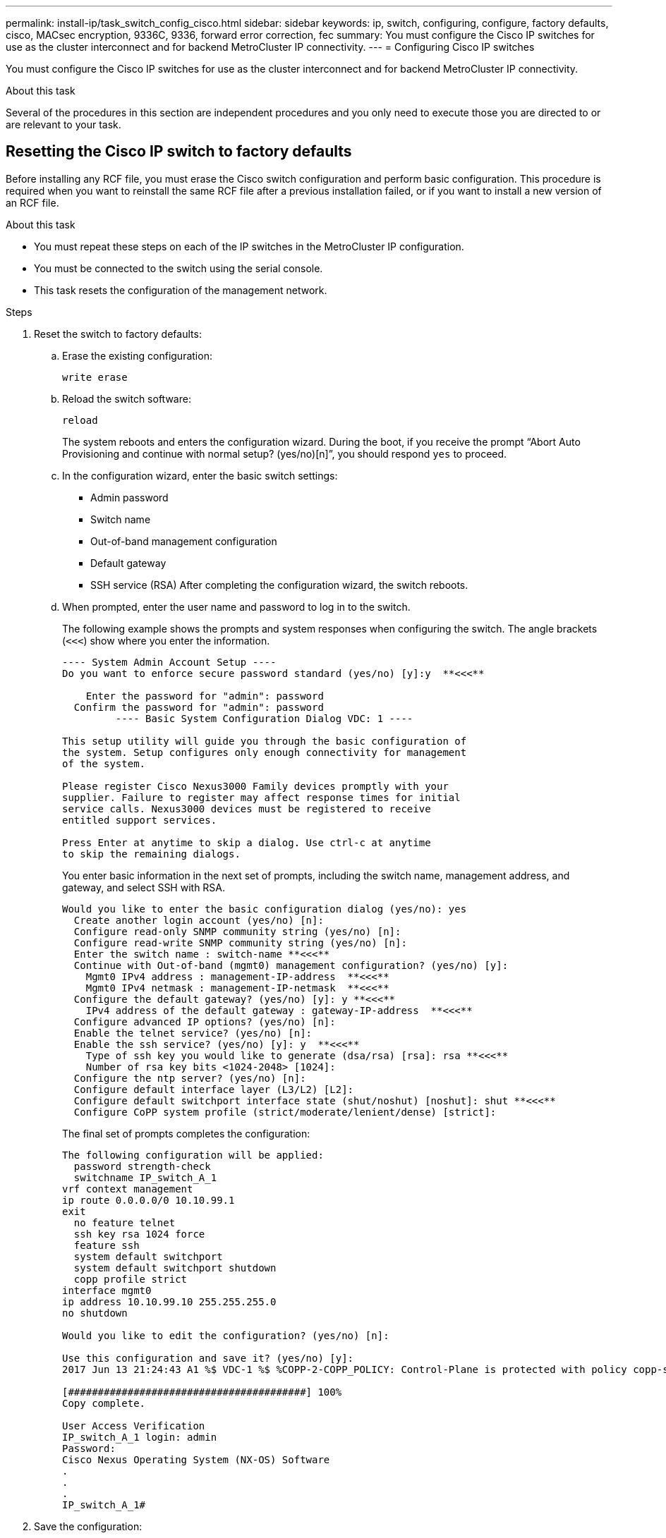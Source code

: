---
permalink: install-ip/task_switch_config_cisco.html
sidebar: sidebar
keywords:  ip, switch, configuring, configure, factory defaults, cisco, MACsec encryption, 9336C, 9336, forward error correction, fec
summary: You must configure the Cisco IP switches for use as the cluster interconnect and for backend MetroCluster IP connectivity.
---
= Configuring Cisco IP switches

[.lead]
You must configure the Cisco IP switches for use as the cluster interconnect and for backend MetroCluster IP connectivity.

.About this task

Several of the procedures in this section are independent procedures and you only need to execute those you are directed to or are relevant to your task.

== Resetting the Cisco IP switch to factory defaults

[.lead]
Before installing any RCF file, you must erase the Cisco switch configuration and perform basic configuration. This procedure is required when you want to reinstall the same RCF file after a previous installation failed, or if you want to install a new version of an RCF file.

.About this task

* You must repeat these steps on each of the IP switches in the MetroCluster IP configuration.
* You must be connected to the switch using the serial console.
* This task resets the configuration of the management network.

//ontap-metrocluster/issues/88 and BURT 1444675 2022.02.21


.Steps

. Reset the switch to factory defaults:
.. Erase the existing configuration:
+
`write erase`
.. Reload the switch software:
+
`reload`
+
The system reboots and enters the configuration wizard. During the boot, if you receive the prompt "`Abort Auto Provisioning and continue with normal setup? (yes/no)[n]`", you should respond `yes` to proceed.

 .. In the configuration wizard, enter the basic switch settings:
  *** Admin password
  *** Switch name
  *** Out-of-band management configuration
  *** Default gateway
  *** SSH service (RSA)
After completing the configuration wizard, the switch reboots.
 .. When prompted, enter the user name and password to log in to the switch.
+
The following example shows the prompts and system responses when configuring the switch. The angle brackets (`<<<`) show where you enter the information.
+
----
---- System Admin Account Setup ----
Do you want to enforce secure password standard (yes/no) [y]:y  **<<<**

    Enter the password for "admin": password
  Confirm the password for "admin": password
         ---- Basic System Configuration Dialog VDC: 1 ----

This setup utility will guide you through the basic configuration of
the system. Setup configures only enough connectivity for management
of the system.

Please register Cisco Nexus3000 Family devices promptly with your
supplier. Failure to register may affect response times for initial
service calls. Nexus3000 devices must be registered to receive
entitled support services.

Press Enter at anytime to skip a dialog. Use ctrl-c at anytime
to skip the remaining dialogs.
----
+
You enter basic information in the next set of prompts, including the switch name, management address, and gateway, and select SSH with RSA.
+
----
Would you like to enter the basic configuration dialog (yes/no): yes
  Create another login account (yes/no) [n]:
  Configure read-only SNMP community string (yes/no) [n]:
  Configure read-write SNMP community string (yes/no) [n]:
  Enter the switch name : switch-name **<<<**
  Continue with Out-of-band (mgmt0) management configuration? (yes/no) [y]:
    Mgmt0 IPv4 address : management-IP-address  **<<<**
    Mgmt0 IPv4 netmask : management-IP-netmask  **<<<**
  Configure the default gateway? (yes/no) [y]: y **<<<**
    IPv4 address of the default gateway : gateway-IP-address  **<<<**
  Configure advanced IP options? (yes/no) [n]:
  Enable the telnet service? (yes/no) [n]:
  Enable the ssh service? (yes/no) [y]: y  **<<<**
    Type of ssh key you would like to generate (dsa/rsa) [rsa]: rsa **<<<**
    Number of rsa key bits <1024-2048> [1024]:
  Configure the ntp server? (yes/no) [n]:
  Configure default interface layer (L3/L2) [L2]:
  Configure default switchport interface state (shut/noshut) [noshut]: shut **<<<**
  Configure CoPP system profile (strict/moderate/lenient/dense) [strict]:
----
+
The final set of prompts completes the configuration:
+
----
The following configuration will be applied:
  password strength-check
  switchname IP_switch_A_1
vrf context management
ip route 0.0.0.0/0 10.10.99.1
exit
  no feature telnet
  ssh key rsa 1024 force
  feature ssh
  system default switchport
  system default switchport shutdown
  copp profile strict
interface mgmt0
ip address 10.10.99.10 255.255.255.0
no shutdown

Would you like to edit the configuration? (yes/no) [n]:

Use this configuration and save it? (yes/no) [y]:
2017 Jun 13 21:24:43 A1 %$ VDC-1 %$ %COPP-2-COPP_POLICY: Control-Plane is protected with policy copp-system-p-policy-strict.

[########################################] 100%
Copy complete.

User Access Verification
IP_switch_A_1 login: admin
Password:
Cisco Nexus Operating System (NX-OS) Software
.
.
.
IP_switch_A_1#
----
. Save the configuration:
+
----
 IP_switch-A-1# copy running-config startup-config
----

. Reboot the switch and wait for the switch to reload:
+
----
 IP_switch-A-1# reload
----

. Repeat the previous steps on the other three switches in the MetroCluster IP configuration.

== Downloading and installing the Cisco switch NX-OS software

You must download the switch operating system file and RCF file to each switch in the MetroCluster IP configuration.

.About this task

This task requires file transfer software, such as FTP, TFTP, SFTP, or SCP, to copy the files to the switches.

These steps must be repeated on each of the IP switches in the MetroCluster IP configuration.

You must use the supported switch software version.

https://hwu.netapp.com[NetApp Hardware Universe]

.Steps

. Download the supported NX-OS software file.
+
https://software.cisco.com/download/home[Cisco Software Download]
// BURT 1380522

. Copy the switch software to the switch:
+
`copy sftp://root@server-ip-address/tftpboot/NX-OS-file-name bootflash: vrf management`
+
In this example, the nxos.7.0.3.I4.6.bin file is copied from SFTP server 10.10.99.99 to the local bootflash:
+
----
IP_switch_A_1# copy sftp://root@10.10.99.99/tftpboot/nxos.7.0.3.I4.6.bin bootflash: vrf management
root@10.10.99.99's password: password
sftp> progress
Progress meter enabled
sftp> get   /tftpboot/nxos.7.0.3.I4.6.bin  /bootflash/nxos.7.0.3.I4.6.bin
Fetching /tftpboot/nxos.7.0.3.I4.6.bin to /bootflash/nxos.7.0.3.I4.6.bin
/tftpboot/nxos.7.0.3.I4.6.bin                 100%  666MB   7.2MB/s   01:32
sftp> exit
Copy complete, now saving to disk (please wait)...
----

. Verify on each switch that the switch NX-OS files are present in each switch's bootflash directory:
+
`dir bootflash:`
+
The following example shows that the files are present on IP_switch_A_1:
+
----
IP_switch_A_1# dir bootflash:
                  .
                  .
                  .
  698629632    Jun 13 21:37:44 2017  nxos.7.0.3.I4.6.bin
                  .
                  .
                  .

Usage for bootflash://sup-local
 1779363840 bytes used
13238841344 bytes free
15018205184 bytes total
IP_switch_A_1#
----

. Install the switch software:
+
`install all nxos bootflash:nxos.version-number.bin`
+
The switch will reload (reboot) automatically after the switch software has been installed.
+
The following example shows the software installation on IP_switch_A_1:
+
----
IP_switch_A_1# install all nxos bootflash:nxos.7.0.3.I4.6.bin
Installer will perform compatibility check first. Please wait.
Installer is forced disruptive

Verifying image bootflash:/nxos.7.0.3.I4.6.bin for boot variable "nxos".
[####################] 100% -- SUCCESS

Verifying image type.
[####################] 100% -- SUCCESS

Preparing "nxos" version info using image bootflash:/nxos.7.0.3.I4.6.bin.
[####################] 100% -- SUCCESS

Preparing "bios" version info using image bootflash:/nxos.7.0.3.I4.6.bin.
[####################] 100% -- SUCCESS       [####################] 100%            -- SUCCESS

Performing module support checks.            [####################] 100%            -- SUCCESS

Notifying services about system upgrade.     [####################] 100%            -- SUCCESS



Compatibility check is done:
Module  bootable          Impact  Install-type  Reason
------  --------  --------------  ------------  ------
     1       yes      disruptive         reset  default upgrade is not hitless



Images will be upgraded according to following table:
Module       Image   Running-Version(pri:alt)         New-Version   Upg-Required
------  ----------   ------------------------  ------------------   ------------
     1        nxos                7.0(3)I4(1)         7.0(3)I4(6)   yes
     1        bios         v04.24(04/21/2016)  v04.24(04/21/2016)   no


Switch will be reloaded for disruptive upgrade.
Do you want to continue with the installation (y/n)?  [n] y


Install is in progress, please wait.

Performing runtime checks.         [####################] 100%    -- SUCCESS

Setting boot variables.
[####################] 100% -- SUCCESS

Performing configuration copy.
[####################] 100% -- SUCCESS

Module 1: Refreshing compact flash and upgrading bios/loader/bootrom.
Warning: please do not remove or power off the module at this time.
[####################] 100% -- SUCCESS


Finishing the upgrade, switch will reboot in 10 seconds.
IP_switch_A_1#
----

. Wait for the switch to reload and then log in to the switch.
+
After the switch has rebooted the login prompt is displayed:
+
----
User Access Verification
IP_switch_A_1 login: admin
Password:
Cisco Nexus Operating System (NX-OS) Software
TAC support: http://www.cisco.com/tac
Copyright (C) 2002-2017, Cisco and/or its affiliates.
All rights reserved.
.
.
.
MDP database restore in progress.
IP_switch_A_1#

The switch software is now installed.
----

. Verify that the switch software has been installed: +
`show version`
+
The following example shows the output:
+
----
IP_switch_A_1# show version
Cisco Nexus Operating System (NX-OS) Software
TAC support: http://www.cisco.com/tac
Copyright (C) 2002-2017, Cisco and/or its affiliates.
All rights reserved.
.
.
.

Software
  BIOS: version 04.24
  NXOS: version 7.0(3)I4(6)   **<<< switch software version**
  BIOS compile time:  04/21/2016
  NXOS image file is: bootflash:///nxos.7.0.3.I4.6.bin
  NXOS compile time:  3/9/2017 22:00:00 [03/10/2017 07:05:18]


Hardware
  cisco Nexus 3132QV Chassis
  Intel(R) Core(TM) i3- CPU @ 2.50GHz with 16401416 kB of memory.
  Processor Board ID FOC20123GPS

  Device name: A1
  bootflash:   14900224 kB
  usb1:               0 kB (expansion flash)

Kernel uptime is 0 day(s), 0 hour(s), 1 minute(s), 49 second(s)

Last reset at 403451 usecs after  Mon Jun 10 21:43:52 2017

  Reason: Reset due to upgrade
  System version: 7.0(3)I4(1)
  Service:

plugin
  Core Plugin, Ethernet Plugin
IP_switch_A_1#
----

. Repeat these steps on the remaining three IP switches in the MetroCluster IP configuration.

== Downloading and installing the Cisco IP RCF files

You must download the RCF file to each switch in the MetroCluster IP configuration.

.About this task

This task requires file transfer software, such as FTP, TFTP, SFTP, or SCP, to copy the files to the switches.

These steps must be repeated on each of the IP switches in the MetroCluster IP configuration.

You must use the supported switch software version.

https://hwu.netapp.com[NetApp Hardware Universe]

There are four RCF files, one for each of the four switches in the MetroCluster IP configuration. You must use the correct RCF files for the switch model you are using.

|===

h| Switch h| RCF file

a|
IP_switch_A_1
a|
NX3232_v1.80_Switch-A1.txt
a|
IP_switch_A_2
a|
NX3232_v1.80_Switch-A2.txt
a|
IP_switch_B_1
a|
NX3232_v1.80_Switch-B1.txt
a|
IP_switch_B_2
a|
NX3232_v1.80_Switch-B2.txt
|===

.Steps

. Download the MetroCluster IP RCF files.
. Copy the RCF files to the switches:
.. Copy the RCF files to the first switch:
+
`copy sftp://root@FTP-server-IP-address/tftpboot/switch-specific-RCF bootflash: vrf management`
+
In this example, the NX3232_v1.80_Switch-A1.txt RCF file is copied from the SFTP server at 10.10.99.99 to the local bootflash. You must use the IP address of your TFTP/SFTP server and the file name of the RCF file that you need to install.
+
----
IP_switch_A_1# copy sftp://root@10.10.99.99/tftpboot/NX3232_v1.80_Switch-A1.txt bootflash: vrf management
root@10.10.99.99's password: password
sftp> progress
Progress meter enabled
sftp> get   /tftpboot/NX3232_v1.80_Switch-A1.txt /bootflash/NX3232_v1.80_Switch-A1.txt
Fetching /tftpboot/NX3232_v1.80_Switch-A1.txt to /bootflash/NX3232_v1.80_Switch-A1.txt
/tftpboot/NX3232_v1.80_Switch-A1.txt          100% 5141     5.0KB/s   00:00
sftp> exit
Copy complete, now saving to disk (please wait)...
IP_switch_A_1#
----

.. Repeat the previous substep for each of the other three switches, being sure to copy the matching RCF file to the corresponding switch.
. Verify on each switch that the RCF file is present in each switch's bootflash directory:
+
`dir bootflash:`
+
The following example shows that the files are present on IP_switch_A_1:
+
----
IP_switch_A_1# dir bootflash:
                  .
                  .
                  .
5514    Jun 13 22:09:05 2017  NX3232_v1.80_Switch-A1.txt
                  .
                  .
                  .

Usage for bootflash://sup-local
1779363840 bytes used
13238841344 bytes free
15018205184 bytes total
IP_switch_A_1#
----

. Configure the TCAM regions on Cisco 3132Q-V and Cisco 3232C switches.
+

NOTE: Skip this step if you do not have Cisco 3132Q-V or Cisco 3232C switches.

.. On Cisco 3132Q-V switch, set the following TCAM regions:
+
----
conf t
hardware access-list tcam region span 0
hardware access-list tcam region racl 256
hardware access-list tcam region e-racl 256
hardware access-list tcam region qos 256
----
+
.. On Cisco 3232C switch, set the following TCAM regions:
+
----
conf t
hardware access-list tcam region span 0
hardware access-list tcam region racl-lite 0
hardware access-list tcam region racl 256
hardware access-list tcam region e-racl 256
hardware access-list tcam region qos 256
----
+
.. After setting the TCAM regions, save the configuration and reload the switch:
+
-----
copy running-config startup-config
reload
-----
// BURT-1428715
. Copy the matching RCF file from the local bootflash to the running configuration on each switch:
+
`copy bootflash:switch-specific-RCF.txt running-config`
. Copy the RCF files from the running configuration to the startup configuration on each switch:
+
`copy running-config startup-config`
+
You should see output similar to the following:
+
----
IP_switch_A_1# copy bootflash:NX3232_v1.80_Switch-A1.txt running-config
IP_switch-A-1# copy running-config startup-config
----

. Reload the switch:
+
`reload`
+
----
IP_switch_A_1# reload
----

. Repeat the previous steps on the other three switches in the MetroCluster IP configuration.



== Setting Forward Error Correction for systems using 25-Gbps connectivity
// BURT 1369575 //redoing this

If your system is configured using 25-Gbps connectivity, you need to set the Forward Error Correction (fec) parameter manually to off after applying the RCF file. The RCF file does not apply this setting.

.About this task

The 25-Gbps ports must be cabled prior to performing this procedure.

//link:task_install_and_cable_the_mcc_components.html#platform-port-assignments-for-cisco-3232c-or-cisco-9336c-switches[Platform port assignments for Cisco 3232C or Cisco 9336C switches]

link:port_usage_3232c_9336c.html[Platform port assignments for Cisco 3232C or Cisco 9336C switches]

//This task only applies to AFF A300 and FAS8200 platforms using 25-Gbps connectivity.
This task only applies to platforms using 25-Gbps connectivity:

* AFF A300
*	FAS 8200
*	FAS 500f
*	AFF A250
//BURT 1369575

This task must be performed on all four switches in the MetroCluster IP configuration.

.Steps

. Set the fec parameter to off on each 25-Gbps port that is connected to a controller module, and then copy the running configuration to the startup configuration:
 .. Enter configuration mode: `config t`
 .. Specify the 25-Gbps interface to configure: `interface interface-ID`
 .. Set fec to off: `fec off`
 .. Repeat the previous steps for each 25-Gbps port on the switch.
 .. Exit configuration mode: `exit`
+
The following example shows the commands for interface Ethernet1/25/1 on switch IP_switch_A_1:
+

----
IP_switch_A_1# conf t
IP_switch_A_1(config)# interface Ethernet1/25/1
IP_switch_A_1(config-if)# fec off
IP_switch_A_1(config-if)# exit
IP_switch_A_1(config-if)# end
IP_switch_A_1# copy running-config startup-config
----
. Repeat the previous step on the other three switches in the MetroCluster IP configuration.

// 21 APR 2021, BURT 1371395
// 23 APR 2021, BURT 1374271
// 20 JAN 2022, BURT 1448684
// 29 MAR 2022, BURT 1354395
